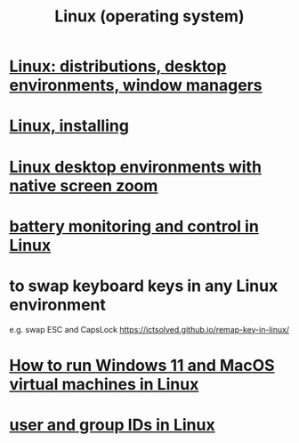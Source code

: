 :PROPERTIES:
:ID:       7347d15c-fece-46aa-87d2-7c1c7230d548
:END:
#+title: Linux (operating system)
* [[id:529b4f3b-b23d-4780-8d8f-b52c5712adc4][Linux: distributions, desktop environments, window managers]]
* [[id:c73d3380-7909-46bc-87de-b6e51dea11ac][Linux, installing]]
* [[id:5ec64c3d-c92f-4bd5-a280-718ac69f83f9][Linux desktop environments with native screen zoom]]
* [[id:b736de75-e4cc-4390-a12b-85b13dd3ad3b][battery monitoring and control in Linux]]
* to swap keyboard keys in any Linux environment
  :PROPERTIES:
  :ID:       f85bf9f1-eeb9-4c55-8078-5b3a0cbac0e7
  :END:
  e.g. swap ESC and CapsLock
  https://ictsolved.github.io/remap-key-in-linux/
* [[id:2734843e-60bb-481b-b1e3-7343c8840414][How to run Windows 11 and MacOS virtual machines in Linux]]
* [[id:00691b2a-7ecd-4675-aab5-2462243a54f8][user and group IDs in Linux]]
